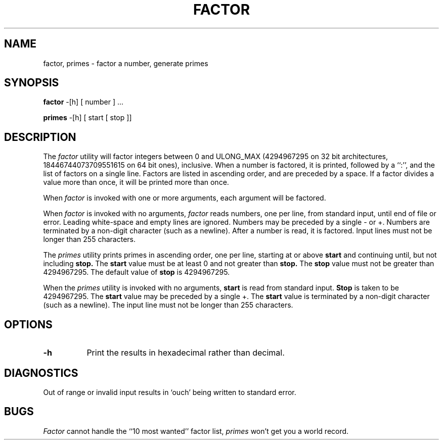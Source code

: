 .\" Copyright (c) 1989, 1993
.\"	The Regents of the University of California.  All rights reserved.
.\"
.\" This code is derived from software contributed to Berkeley by
.\" Landon Curt Noll.
.\"
.\" Redistribution and use in source and binary forms, with or without
.\" modification, are permitted provided that the following conditions
.\" are met:
.\" 1. Redistributions of source code must retain the above copyright
.\"    notice, this list of conditions and the following disclaimer.
.\" 2. Redistributions in binary form must reproduce the above copyright
.\"    notice, this list of conditions and the following disclaimer in the
.\"    documentation and/or other materials provided with the distribution.
.\" 3. All advertising materials mentioning features or use of this software
.\"    must display the following acknowledgement:
.\"	This product includes software developed by the University of
.\"	California, Berkeley and its contributors.
.\" 4. Neither the name of the University nor the names of its contributors
.\"    may be used to endorse or promote products derived from this software
.\"    without specific prior written permission.
.\"
.\" THIS SOFTWARE IS PROVIDED BY THE REGENTS AND CONTRIBUTORS ``AS IS'' AND
.\" ANY EXPRESS OR IMPLIED WARRANTIES, INCLUDING, BUT NOT LIMITED TO, THE
.\" IMPLIED WARRANTIES OF MERCHANTABILITY AND FITNESS FOR A PARTICULAR PURPOSE
.\" ARE DISCLAIMED.  IN NO EVENT SHALL THE REGENTS OR CONTRIBUTORS BE LIABLE
.\" FOR ANY DIRECT, INDIRECT, INCIDENTAL, SPECIAL, EXEMPLARY, OR CONSEQUENTIAL
.\" DAMAGES (INCLUDING, BUT NOT LIMITED TO, PROCUREMENT OF SUBSTITUTE GOODS
.\" OR SERVICES; LOSS OF USE, DATA, OR PROFITS; OR BUSINESS INTERRUPTION)
.\" HOWEVER CAUSED AND ON ANY THEORY OF LIABILITY, WHETHER IN CONTRACT, STRICT
.\" LIABILITY, OR TORT (INCLUDING NEGLIGENCE OR OTHERWISE) ARISING IN ANY WAY
.\" OUT OF THE USE OF THIS SOFTWARE, EVEN IF ADVISED OF THE POSSIBILITY OF
.\" SUCH DAMAGE.
.\"
.\"	@(#)factor.6	8.1 (Berkeley) 5/31/93
.\"
.\" $FreeBSD: src/games/factor/factor.6,v 1.5.2.1 2001/07/22 11:32:35 dd Exp $
.\"
.\" By: Landon Curt Noll   chongo@toad.com,   ...!{sun,tolsoft}!hoptoad!chongo
.\"
.\"   chongo <for a good prime call: 391581 * 2^216193 - 1> /\oo/\
.\"
.TH FACTOR 6 "Jan 7, 1999"
.UC 7
.SH NAME
factor, primes \- factor a number, generate primes
.SH SYNOPSIS
.B factor
-[h] [ number ] ...
.PP
.B primes
-[h] [ start [ stop ]]
.SH DESCRIPTION
The
.I factor
utility will factor integers between 0 and ULONG_MAX (4294967295 on 32
bit architectures, 18446744073709551615 on 64 bit ones), inclusive.
When a number is factored, it is printed, followed by a ``:'',
and the list of factors on a single line.
Factors are listed in ascending order, and are preceded by a space.
If a factor divides a value more than once, it will be printed
more than once.
.PP
When
.I factor
is invoked with one or more arguments,
each argument will be factored.
.PP
When
.I factor
is invoked with no arguments,
.I factor
reads numbers, one per line, from standard input, until end of file or error.
Leading white-space and empty lines are ignored.
Numbers may be preceded by a single - or +.
Numbers are terminated by a non-digit character (such as a newline).
After a number is read, it is factored.
Input lines must not be longer than 255 characters.
.PP
The
.I primes
utility prints primes in ascending order, one per line, starting at or above
.B start
and continuing until, but not including
.B stop.
The
.B start
value must be at least 0 and not greater than
.B stop.\&
The
.B stop
value must not be greater than 4294967295.
The default value of
.B stop
is 4294967295.
.PP
When the
.I primes
utility is invoked with no arguments,
.B start
is read from standard input.
.B Stop
is taken to be 4294967295.
The
.B start
value may be preceded by a single +.
The
.B start
value is terminated by a non-digit character (such as a newline).
The input line must not be longer than 255 characters.
.SH OPTIONS
.LP
.TP 8
.B \-h
Print the results in hexadecimal rather than decimal.
.SH DIAGNOSTICS
Out of range or invalid input results in `ouch' being
written to standard error.
.SH BUGS
.I Factor
cannot handle the ``10 most wanted'' factor list,
.I primes
won't get you a world record.
